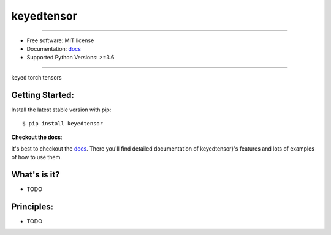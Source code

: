 ===========
keyedtensor
===========


.. image:: https://img.shields.io/pypi/v/keyed-tensor.svg
    :target: https://pypi.python.org/pypi/keyed-tensor
    :alt: pypi version

.. image:: https://img.shields.io/travis/leaprovenzano/keyed-tensor.svg
    :target: https://travis-ci.com/leaprovenzano/keyed-tensor
    :alt: travis build

.. image:: https://readthedocs.org/projects/keyedtensor/badge/?version=latest
    :target: https://keyedtensor.readthedocs.io/en/latest/?badge=latest
    :alt: documentation status

.. image:: https://codecov.io/gh/leaprovenzano/keyed-tensor/branch/master/graph/badge.svg
    :target: https://codecov.io/gh/leaprovenzano/keyed-tensor
    :alt: coverage

.. image:: https://img.shields.io/badge/hypothesis-tested-brightgreen.svg
    :target: https://hypothesis.readthedocs.io
    :alt: hypothesis tested

----


* Free software: MIT license

* Documentation: `docs`_
* Supported Python Versions: >=3.6

----


keyed torch tensors



Getting Started:
~~~~~~~~~~~~~~~~

Install the latest stable version with pip::

   $ pip install keyedtensor


**Checkout the docs**:

It's best to checkout the `docs`_. There you'll find detailed
documentation of keyedtensor}'s features and lots of examples of
how to use them.

What's is it?
~~~~~~~~~~~~~

* TODO

Principles:
~~~~~~~~~~~

* TODO

.. _docs: https://keyed-tensor.readthedocs.io
